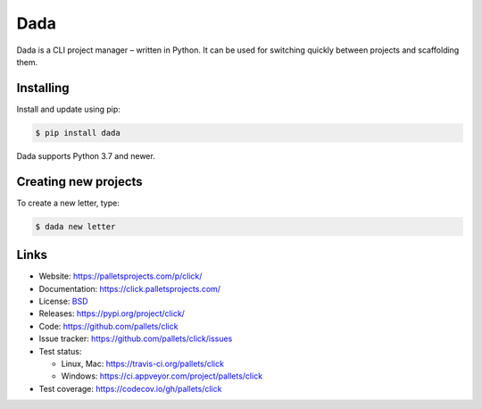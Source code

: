 Dada
==========

Dada is a CLI project manager – written in Python. It can be used
for switching quickly between projects and scaffolding them.


Installing
----------

Install and update using pip:

.. code-block:: text

    $ pip install dada

Dada supports Python 3.7 and newer.



Creating new projects
---------------------

To create a new letter, type:

.. code-block:: text

    $ dada new letter




Links
-----

*   Website: https://palletsprojects.com/p/click/
*   Documentation: https://click.palletsprojects.com/
*   License: `BSD <https://github.com/pallets/click/blob/master/LICENSE.rst>`_
*   Releases: https://pypi.org/project/click/
*   Code: https://github.com/pallets/click
*   Issue tracker: https://github.com/pallets/click/issues
*   Test status:

    *   Linux, Mac: https://travis-ci.org/pallets/click
    *   Windows: https://ci.appveyor.com/project/pallets/click

*   Test coverage: https://codecov.io/gh/pallets/click